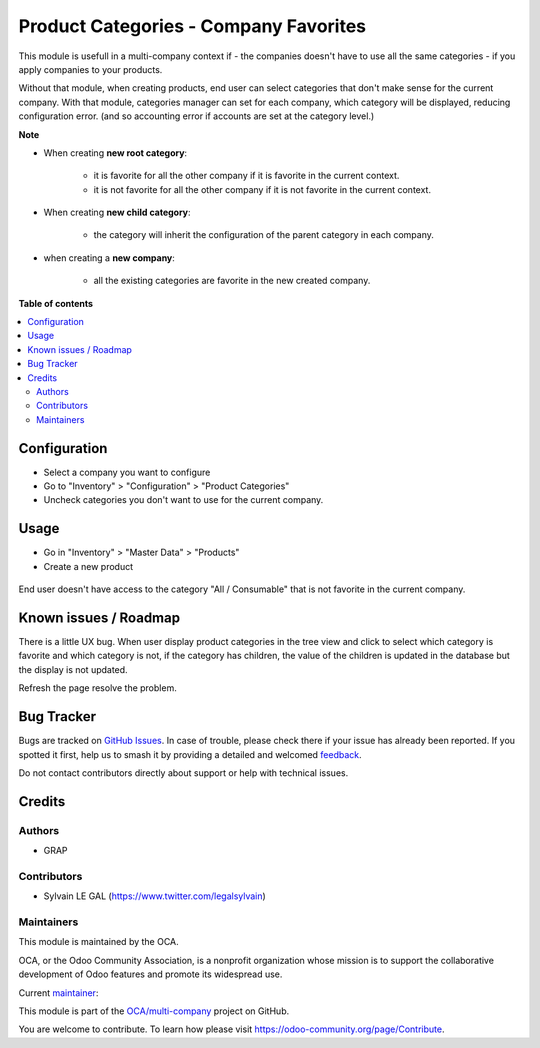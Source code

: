 ======================================
Product Categories - Company Favorites
======================================

.. 
   !!!!!!!!!!!!!!!!!!!!!!!!!!!!!!!!!!!!!!!!!!!!!!!!!!!!
   !! This file is generated by oca-gen-addon-readme !!
   !! changes will be overwritten.                   !!
   !!!!!!!!!!!!!!!!!!!!!!!!!!!!!!!!!!!!!!!!!!!!!!!!!!!!
   !! source digest: sha256:603cfaea31d79c78eac24b51e21f4a997304ea07d387460b6ec62b1a55b53fa6
   !!!!!!!!!!!!!!!!!!!!!!!!!!!!!!!!!!!!!!!!!!!!!!!!!!!!

.. |badge1| image:: https://img.shields.io/badge/maturity-Beta-yellow.png
    :target: https://odoo-community.org/page/development-status
    :alt: Beta
.. |badge2| image:: https://img.shields.io/badge/licence-AGPL--3-blue.png
    :target: http://www.gnu.org/licenses/agpl-3.0-standalone.html
    :alt: License: AGPL-3
.. |badge3| image:: https://img.shields.io/badge/github-OCA%2Fmulti--company-lightgray.png?logo=github
    :target: https://github.com/OCA/multi-company/tree/12.0/product_category_company_favorite
    :alt: OCA/multi-company
.. |badge4| image:: https://img.shields.io/badge/weblate-Translate%20me-F47D42.png
    :target: https://translation.odoo-community.org/projects/multi-company-12-0/multi-company-12-0-product_category_company_favorite
    :alt: Translate me on Weblate
.. |badge5| image:: https://img.shields.io/badge/runboat-Try%20me-875A7B.png
    :target: https://runboat.odoo-community.org/builds?repo=OCA/multi-company&target_branch=12.0
    :alt: Try me on Runboat

|badge1| |badge2| |badge3| |badge4| |badge5|

This module is usefull in a multi-company context if
- the companies doesn't have to use all the same categories
- if you apply companies to your products.

Without that module, when creating products, end user can select categories
that don't make sense for the current company.
With that module, categories manager can set for each company, which category
will be displayed, reducing configuration error. (and so accounting error
if accounts are set at the category level.)

**Note**

- When creating **new root category**:

    - it is favorite for all the other company if it is favorite in the current
      context.
    - it is not favorite for all the other company if it is not favorite in the current
      context.

- When creating **new child category**:

    - the category will inherit the configuration
      of the parent category in each company.

- when creating a **new company**:

    - all the existing categories are favorite in the new created company.

**Table of contents**

.. contents::
   :local:

Configuration
=============

* Select a company you want to configure

* Go to "Inventory" > "Configuration" > "Product Categories"

* Uncheck categories you don't want to use for the current company.

.. figure:: https://raw.githubusercontent.com/OCA/multi-company/12.0/product_category_company_favorite/static/description/product_category_tree.png

Usage
=====

* Go in "Inventory" > "Master Data" > "Products"

* Create a new product

.. figure:: https://raw.githubusercontent.com/OCA/multi-company/12.0/product_category_company_favorite/static/description/product_category_tree.png

End user doesn't have access to the category "All / Consumable"
that is not favorite in the current company.

Known issues / Roadmap
======================

There is a little UX bug. When user display product categories in the tree view
and click to select which category is favorite
and which category is not, if the category has children, the value of the children
is updated in the database but the display is not updated.

Refresh the page resolve the problem.

Bug Tracker
===========

Bugs are tracked on `GitHub Issues <https://github.com/OCA/multi-company/issues>`_.
In case of trouble, please check there if your issue has already been reported.
If you spotted it first, help us to smash it by providing a detailed and welcomed
`feedback <https://github.com/OCA/multi-company/issues/new?body=module:%20product_category_company_favorite%0Aversion:%2012.0%0A%0A**Steps%20to%20reproduce**%0A-%20...%0A%0A**Current%20behavior**%0A%0A**Expected%20behavior**>`_.

Do not contact contributors directly about support or help with technical issues.

Credits
=======

Authors
~~~~~~~

* GRAP

Contributors
~~~~~~~~~~~~

* Sylvain LE GAL (https://www.twitter.com/legalsylvain)

Maintainers
~~~~~~~~~~~

This module is maintained by the OCA.

.. image:: https://odoo-community.org/logo.png
   :alt: Odoo Community Association
   :target: https://odoo-community.org

OCA, or the Odoo Community Association, is a nonprofit organization whose
mission is to support the collaborative development of Odoo features and
promote its widespread use.

.. |maintainer-legalsylvain| image:: https://github.com/legalsylvain.png?size=40px
    :target: https://github.com/legalsylvain
    :alt: legalsylvain

Current `maintainer <https://odoo-community.org/page/maintainer-role>`__:

|maintainer-legalsylvain| 

This module is part of the `OCA/multi-company <https://github.com/OCA/multi-company/tree/12.0/product_category_company_favorite>`_ project on GitHub.

You are welcome to contribute. To learn how please visit https://odoo-community.org/page/Contribute.
